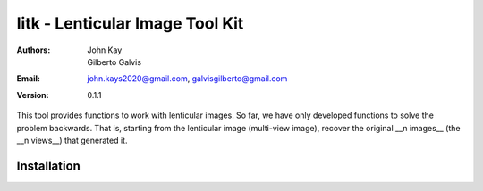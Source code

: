 ################################
litk - Lenticular Image Tool Kit
################################

:Authors: John Kay, Gilberto Galvis
:Email: john.kays2020@gmail.com, galvisgilberto@gmail.com
:Version: $revision: 0.1.1 $

This tool provides functions to work with lenticular images. So far, we have only developed functions to solve the problem backwards. That is, starting from the lenticular image (multi-view image), recover the original __n images__ (the __n views__) that generated it.

Installation
------------
